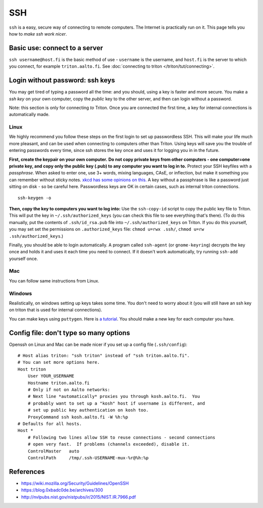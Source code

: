 ===
SSH
===

.. seealso::

   For triton specific instructions see :doc:`Connecting to triton
   page </triton/tut/connecting>`.

``ssh`` is a easy, secure way of connecting to remote computers.  The
Internet is practically run on it.  This page tells you how to *make
ssh work nicer*.


Basic use: connect to a server
==============================

``ssh username@host.fi`` is the basic method of use - ``username`` is
the username, and ``host.fi`` is the server to which you connect, for
example ``triton.aalto.fi``.  See :doc:`connecting to triton
</triton/tut/connecting>`.


Login without password: ssh keys
================================

You may get tired of typing a password all the time: and you should,
using a key is faster and more secure.  You make a *ssh key* on your
own computer, copy the *public* key to the other server, and then can
login without a password.

Note: this section is only for connecting *to* Triton.  Once you are
connected the first time, a key for internal connections is
automatically made.

Linux
-----

We highly recommend you follow these steps on the first login to set up
passwordless SSH.  This will make your life much more pleasant, and can
be used when connecting to computers other than Triton. Using keys will
save you the trouble of entering passwords every time, since ssh stores
the key once and uses it for logging you in in the future.

**First, create the keypair on your own computer.** **Do not copy
private keys from other computers - one computer=one private key, and
copy only the public key (.pub) to any computer you want to log in to.**
Protect your SSH keyfiles with a *passphrase*. When asked to enter one,
use 3+ words, mixing languages, CAsE, or inflection, but make it
something you can remember without sticky notes.  `xkcd has some
opinions on this. <https://www.xkcd.com/936/>`__  A key without a
passphrase is like a password just sitting on disk - so be careful
here.  Passwordless keys are OK in certain cases, such as internal
triton connections.

::

    ssh-keygen -o

**Then, copy the key to computers you want to log into:** Use the
``ssh-copy-id`` script to copy the public key file to Triton.  This will
put the key in ``~/.ssh/authorized_keys`` (you can check this file to see
everything that's there).   (To do this manually, put the contents of
``.ssh/id_rsa.pub`` file into ``~/.ssh/authorized_keys`` on Triton.  If
you do this yourself, you may set set the permissions on
``.authorized_keys`` file: ``chmod u=rwx .ssh/``, ``chmod u=rw``
``.ssh/authorized_keys``.)

Finally, you should be able to login automatically.  A program called
``ssh-agent`` (or ``gnome-keyring``) decrypts the key once and holds
it and uses it each time you need to connect.  If it doesn't work
automatically, try running ``ssh-add`` yourself once.

Mac
---
You can follow same instructions from Linux.

Windows
-------
Realistically, on windows setting up keys takes some time.  You don't
need to worry about it (you will still have an ssh key on triton that
is used for internal connections).

You can make keys using ``puttygen``.  Here is `a tutorial`__.  You
should make a new key for each computer you have.

__ https://devops.profitbricks.com/tutorials/use-ssh-keys-with-putty-on-windows/



Config file: don't type so many options
=======================================

Openssh on Linux and Mac can be made nicer if you set up a config file
(``.ssh/config``)::

    # Host alias triton: "ssh triton" instead of "ssh triton.aalto.fi".
    # You can set more options here.
    Host triton
        User YOUR_USERNAME
        Hostname triton.aalto.fi
        # Only if not on Aalto networks:
        # Next line *automatically* proxies you through kosh.aalto.fi.  You
        # probably want to set up a "kosh" host if username is different, and
        # set up public key authentication on kosh too.
        ProxyCommand ssh kosh.aalto.fi -W %h:%p
    # Defaults for all hosts.
    Host *
        # Following two lines allow SSH to reuse connections - second connections
        # open very fast.  If problems (channels exceeded), disable it.
        ControlMaster   auto
        ControlPath     /tmp/.ssh-USERNAME-mux-%r@%h:%p



..
  The purpose of this document is to describe how to use ssh such that
  usage is reasonably convenient and secure. Key takeaways:

  - Creating ssh keys
      - Do not copy private keys around. Instead create a separate
        private/public key pair for each device, and copy the public
        keys to those hosts you need to connect to.
      - Always protect the private key by a passphrase.
  - Use a ssh agent (ssh-agent, GNOME keyring, macOS keyring, putty
    Pageant, etc.) in order to avoid having to type your key password
    all the time.
  - Prefer ProxyJump/ProxyCommand to agent forwarding.




References
==========

- https://wiki.mozilla.org/Security/Guidelines/OpenSSH
- https://blog.0xbadc0de.be/archives/300
- http://nvlpubs.nist.gov/nistpubs/ir/2015/NIST.IR.7966.pdf

